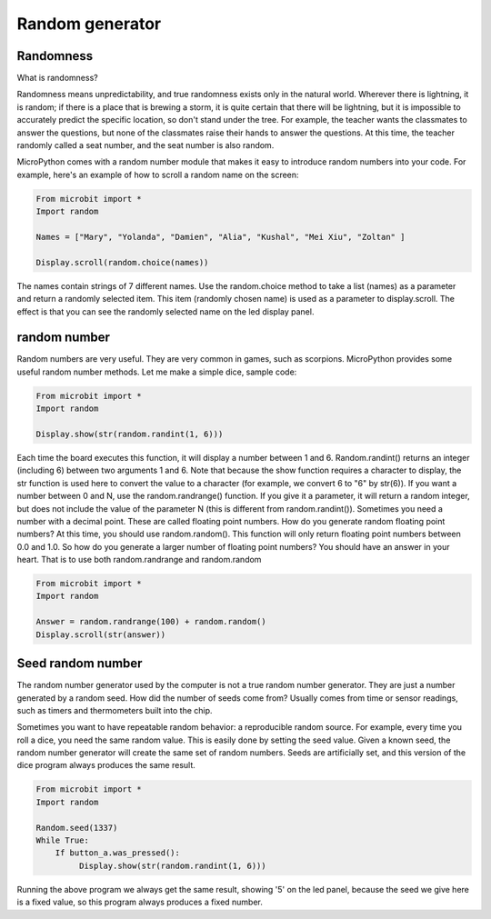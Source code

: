 Random generator
===============

Randomness
--------------------

What is randomness?

Randomness means unpredictability, and true randomness exists only in the natural world. Wherever there is lightning, it is random; if there is a place that is brewing a storm, it is quite certain that there will be lightning, but it is impossible to accurately predict the specific location, so don't stand under the tree. For example, the teacher wants the classmates to answer the questions, but none of the classmates raise their hands to answer the questions. At this time, the teacher randomly called a seat number, and the seat number is also random.

MicroPython comes with a random number module that makes it easy to introduce random numbers into your code. For example, here's an example of how to scroll a random name on the screen:

.. code:: python

    From microbit import *
    Import random

    Names = ["Mary", "Yolanda", "Damien", "Alia", "Kushal", "Mei Xiu", "Zoltan" ]

    Display.scroll(random.choice(names))

The names contain strings of 7 different names. Use the random.choice method to take a list (names) as a parameter and return a randomly selected item. This item (randomly chosen name) is used as a parameter to display.scroll. The effect is that you can see the randomly selected name on the led display panel.

random number
--------------------

Random numbers are very useful. They are very common in games, such as scorpions. MicroPython provides some useful random number methods. Let me make a simple dice, sample code:

.. code:: python

    From microbit import *
    Import random

    Display.show(str(random.randint(1, 6)))

Each time the board executes this function, it will display a number between 1 and 6. Random.randint() returns an integer (including 6) between two arguments 1 and 6. Note that because the show function requires a character to display, the str function is used here to convert the value to a character (for example, we convert 6 to "6" by str(6)).
If you want a number between 0 and N, use the random.randrange() function. If you give it a parameter, it will return a random integer, but does not include the value of the parameter N (this is different from random.randint()). Sometimes you need a number with a decimal point. These are called floating point numbers. How do you generate random floating point numbers? At this time, you should use random.random(). This function will only return floating point numbers between 0.0 and 1.0. So how do you generate a larger number of floating point numbers? You should have an answer in your heart. That is to use both random.randrange and random.random

.. code:: python


    From microbit import *
    Import random

    Answer = random.randrange(100) + random.random()
    Display.scroll(str(answer))

Seed random number
--------------------

The random number generator used by the computer is not a true random number generator. They are just a number generated by a random seed. How did the number of seeds come from? Usually comes from time or sensor readings, such as timers and thermometers built into the chip.

Sometimes you want to have repeatable random behavior: a reproducible random source. For example, every time you roll a dice, you need the same random value. This is easily done by setting the seed value. Given a known seed, the random number generator will create the same set of random numbers. Seeds are artificially set, and this version of the dice program always produces the same result.

.. code:: python

    From microbit import *
    Import random

    Random.seed(1337)
    While True:
        If button_a.was_pressed():
             Display.show(str(random.randint(1, 6)))

Running the above program we always get the same result, showing '5' on the led panel, because the seed we give here is a fixed value, so this program always produces a fixed number.